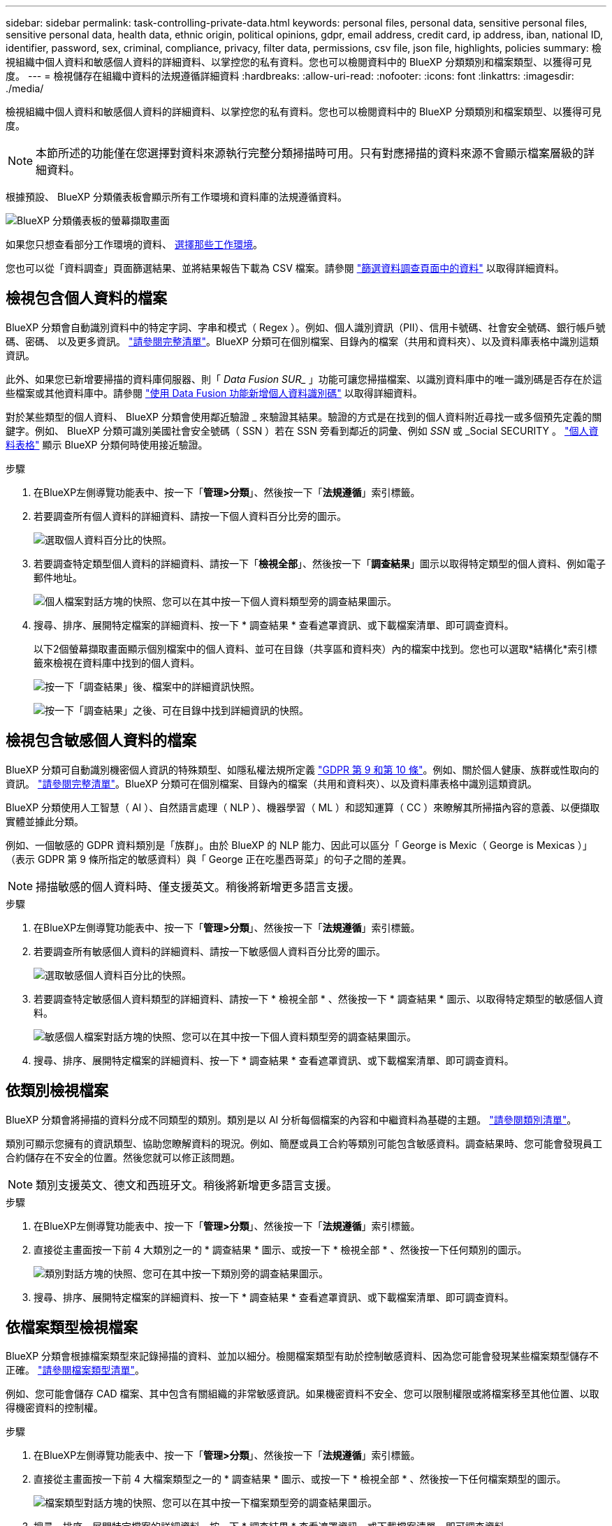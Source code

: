---
sidebar: sidebar 
permalink: task-controlling-private-data.html 
keywords: personal files, personal data, sensitive personal files, sensitive personal data, health data, ethnic origin, political opinions, gdpr, email address, credit card, ip address, iban, national ID, identifier, password, sex, criminal, compliance, privacy, filter data, permissions, csv file, json file, highlights, policies 
summary: 檢視組織中個人資料和敏感個人資料的詳細資料、以掌控您的私有資料。您也可以檢閱資料中的 BlueXP 分類類別和檔案類型、以獲得可見度。 
---
= 檢視儲存在組織中資料的法規遵循詳細資料
:hardbreaks:
:allow-uri-read: 
:nofooter: 
:icons: font
:linkattrs: 
:imagesdir: ./media/


[role="lead"]
檢視組織中個人資料和敏感個人資料的詳細資料、以掌控您的私有資料。您也可以檢閱資料中的 BlueXP 分類類別和檔案類型、以獲得可見度。


NOTE: 本節所述的功能僅在您選擇對資料來源執行完整分類掃描時可用。只有對應掃描的資料來源不會顯示檔案層級的詳細資料。

根據預設、 BlueXP 分類儀表板會顯示所有工作環境和資料庫的法規遵循資料。

image:screenshot_compliance_dashboard.png["BlueXP 分類儀表板的螢幕擷取畫面"]

如果您只想查看部分工作環境的資料、 <<檢視特定工作環境的儀表板資料,選擇那些工作環境>>。

您也可以從「資料調查」頁面篩選結果、並將結果報告下載為 CSV 檔案。請參閱 link:task-investigate-data.html#filter-data-in-the-data-investigation-page["篩選資料調查頁面中的資料"] 以取得詳細資料。



== 檢視包含個人資料的檔案

BlueXP 分類會自動識別資料中的特定字詞、字串和模式（ Regex ）。例如、個人識別資訊（PII）、信用卡號碼、社會安全號碼、銀行帳戶號碼、密碼、 以及更多資訊。 link:reference-private-data-categories.html#types-of-personal-data["請參閱完整清單"^]。BlueXP 分類可在個別檔案、目錄內的檔案（共用和資料夾）、以及資料庫表格中識別這類資訊。

此外、如果您已新增要掃描的資料庫伺服器、則「 _Data Fusion SUR__ 」功能可讓您掃描檔案、以識別資料庫中的唯一識別碼是否存在於這些檔案或其他資料庫中。請參閱 link:task-managing-data-fusion.html["使用 Data Fusion 功能新增個人資料識別碼"^] 以取得詳細資料。

對於某些類型的個人資料、 BlueXP 分類會使用鄰近驗證 _ 來驗證其結果。驗證的方式是在找到的個人資料附近尋找一或多個預先定義的關鍵字。例如、 BlueXP 分類可識別美國社會安全號碼（ SSN ）若在 SSN 旁看到鄰近的詞彙、例如 _SSN_ 或 _Social SECURITY 。 link:reference-private-data-categories.html#types-of-personal-data["個人資料表格"^] 顯示 BlueXP 分類何時使用接近驗證。

.步驟
. 在BlueXP左側導覽功能表中、按一下「*管理>分類*」、然後按一下「*法規遵循*」索引標籤。
. 若要調查所有個人資料的詳細資料、請按一下個人資料百分比旁的圖示。
+
image:screenshot_compliance_personal.gif["選取個人資料百分比的快照。"]

. 若要調查特定類型個人資料的詳細資料、請按一下「*檢視全部*」、然後按一下「*調查結果*」圖示以取得特定類型的個人資料、例如電子郵件地址。
+
image:screenshot_personal_files.gif["個人檔案對話方塊的快照、您可以在其中按一下個人資料類型旁的調查結果圖示。"]

. 搜尋、排序、展開特定檔案的詳細資料、按一下 * 調查結果 * 查看遮罩資訊、或下載檔案清單、即可調查資料。
+
以下2個螢幕擷取畫面顯示個別檔案中的個人資料、並可在目錄（共享區和資料夾）內的檔案中找到。您也可以選取*結構化*索引標籤來檢視在資料庫中找到的個人資料。

+
image:screenshot_compliance_investigation_page.png["按一下「調查結果」後、檔案中的詳細資訊快照。"]

+
image:screenshot_compliance_investigation_page_directory.png["按一下「調查結果」之後、可在目錄中找到詳細資訊的快照。"]





== 檢視包含敏感個人資料的檔案

BlueXP 分類可自動識別機密個人資訊的特殊類型、如隱私權法規所定義 https://eur-lex.europa.eu/legal-content/EN/TXT/HTML/?uri=CELEX:32016R0679&from=EN#d1e2051-1-1["GDPR 第 9 和第 10 條"^]。例如、關於個人健康、族群或性取向的資訊。 link:reference-private-data-categories.html#types-of-sensitive-personal-data["請參閱完整清單"^]。BlueXP 分類可在個別檔案、目錄內的檔案（共用和資料夾）、以及資料庫表格中識別這類資訊。

BlueXP 分類使用人工智慧（ AI ）、自然語言處理（ NLP ）、機器學習（ ML ）和認知運算（ CC ）來瞭解其所掃描內容的意義、以便擷取實體並據此分類。

例如、一個敏感的 GDPR 資料類別是「族群」。由於 BlueXP 的 NLP 能力、因此可以區分「 George is Mexic（ George is Mexicas ）」（表示 GDPR 第 9 條所指定的敏感資料）與「 George 正在吃墨西哥菜」的句子之間的差異。


NOTE: 掃描敏感的個人資料時、僅支援英文。稍後將新增更多語言支援。

.步驟
. 在BlueXP左側導覽功能表中、按一下「*管理>分類*」、然後按一下「*法規遵循*」索引標籤。
. 若要調查所有敏感個人資料的詳細資料、請按一下敏感個人資料百分比旁的圖示。
+
image:screenshot_compliance_sensitive_personal.gif["選取敏感個人資料百分比的快照。"]

. 若要調查特定敏感個人資料類型的詳細資料、請按一下 * 檢視全部 * 、然後按一下 * 調查結果 * 圖示、以取得特定類型的敏感個人資料。
+
image:screenshot_sensitive_personal_files.gif["敏感個人檔案對話方塊的快照、您可以在其中按一下個人資料類型旁的調查結果圖示。"]

. 搜尋、排序、展開特定檔案的詳細資料、按一下 * 調查結果 * 查看遮罩資訊、或下載檔案清單、即可調查資料。




== 依類別檢視檔案

BlueXP 分類會將掃描的資料分成不同類型的類別。類別是以 AI 分析每個檔案的內容和中繼資料為基礎的主題。 link:reference-private-data-categories.html#types-of-categories["請參閱類別清單"^]。

類別可顯示您擁有的資訊類型、協助您瞭解資料的現況。例如、簡歷或員工合約等類別可能包含敏感資料。調查結果時、您可能會發現員工合約儲存在不安全的位置。然後您就可以修正該問題。


NOTE: 類別支援英文、德文和西班牙文。稍後將新增更多語言支援。

.步驟
. 在BlueXP左側導覽功能表中、按一下「*管理>分類*」、然後按一下「*法規遵循*」索引標籤。
. 直接從主畫面按一下前 4 大類別之一的 * 調查結果 * 圖示、或按一下 * 檢視全部 * 、然後按一下任何類別的圖示。
+
image:screenshot_categories.gif["類別對話方塊的快照、您可在其中按一下類別旁的調查結果圖示。"]

. 搜尋、排序、展開特定檔案的詳細資料、按一下 * 調查結果 * 查看遮罩資訊、或下載檔案清單、即可調查資料。




== 依檔案類型檢視檔案

BlueXP 分類會根據檔案類型來記錄掃描的資料、並加以細分。檢閱檔案類型有助於控制敏感資料、因為您可能會發現某些檔案類型儲存不正確。 link:reference-private-data-categories.html#types-of-files["請參閱檔案類型清單"^]。

例如、您可能會儲存 CAD 檔案、其中包含有關組織的非常敏感資訊。如果機密資料不安全、您可以限制權限或將檔案移至其他位置、以取得機密資料的控制權。

.步驟
. 在BlueXP左側導覽功能表中、按一下「*管理>分類*」、然後按一下「*法規遵循*」索引標籤。
. 直接從主畫面按一下前 4 大檔案類型之一的 * 調查結果 * 圖示、或按一下 * 檢視全部 * 、然後按一下任何檔案類型的圖示。
+
image:screenshot_file_types.gif["檔案類型對話方塊的快照、您可以在其中按一下檔案類型旁的調查結果圖示。"]

. 搜尋、排序、展開特定檔案的詳細資料、按一下 * 調查結果 * 查看遮罩資訊、或下載檔案清單、即可調查資料。




== 檢視特定工作環境的儀表板資料

您可以篩選 BlueXP 分類儀表板的內容、查看所有工作環境和資料庫的法規遵循資料、或僅查看特定工作環境的法規遵循資料。

當您篩選儀表板時、 BlueXP 分類會將法規遵循資料範圍化、並僅報告給您選取的工作環境。

.步驟
. 按一下篩選下拉式清單、選取您要檢視資料的工作環境、然後按一下 * 檢視 * 。
+
image:screenshot_cloud_compliance_filter.gif["顯示如何篩選特定工作環境的調查結果的快照。"]


